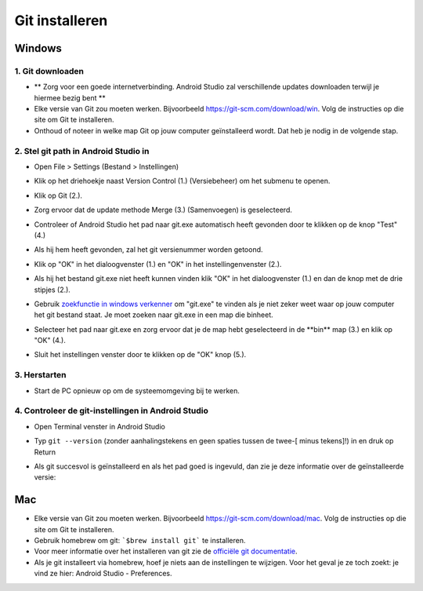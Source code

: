 Git installeren
**************************************************
Windows
==================================================
1. Git downloaden
--------------------------------------------------
* ** Zorg voor een goede internetverbinding. Android Studio zal verschillende updates downloaden terwijl je hiermee bezig bent **
* Elke versie van Git zou moeten werken. Bijvoorbeeld `https://git-scm.com/download/win <https://git-scm.com/download/win>`_. Volg de instructies op die site om Git te installeren.
* Onthoud of noteer in welke map Git op jouw computer geïnstalleerd wordt. Dat heb je nodig in de volgende stap.

.. image:: ../images/Update_GitPath.png
  :alt: Git locatie

2. Stel git path in Android Studio in
--------------------------------------------------
* Open File > Settings (Bestand > Instellingen) 

  .. image:: ../images/Update_GitSettings1.png
    :alt: Android Studio - open instellingen

* Klik op het driehoekje naast Version Control (1.) (Versiebeheer) om het submenu te openen.
* Klik op Git (2.).
* Zorg ervoor dat de update methode Merge (3.) (Samenvoegen) is geselecteerd.
* Controleer of Android Studio het pad naar git.exe automatisch heeft gevonden door te klikken op de knop "Test" (4.)

  .. image:: ../images/AndroidStudio361_09.png
    :alt: Android Studio instellingen

* Als hij hem heeft gevonden, zal het git versienummer worden getoond.
* Klik op "OK" in het dialoogvenster (1.) en "OK" in het instellingenvenster (2.).

  .. image:: ../images/AndroidStudio361_10.png
    :alt: Automatische installatie van git geslaagd

* Als hij het bestand git.exe niet heeft kunnen vinden klik "OK" in het dialoogvenster (1.) en dan de knop met de drie stipjes (2.).
* Gebruik `zoekfunctie in windows verkenner <https://www.tenforums.com/tutorials/94452-search-file-explorer-windows-10-a.html>`_ om "git.exe" te vinden als je niet zeker weet waar op jouw computer het git bestand staat. Je moet zoeken naar git.exe in een map die \bin\ heet.
* Selecteer het pad naar git.exe en zorg ervoor dat je de map hebt geselecteerd in de **\bin\** map (3.) en klik op "OK" (4.).
* Sluit het instellingen venster door te klikken op de "OK" knop (5.).

  .. image:: ../images/AndroidStudio361_11.png
    :alt: Automatische installatie van git mislukt
 
3. Herstarten
--------------------------------------------------
* Start de PC opnieuw op om de systeemomgeving bij te werken.

4. Controleer de git-instellingen in Android Studio
--------------------------------------------------
* Open Terminal venster in Android Studio
* Typ ``git --version`` (zonder aanhalingstekens en geen spaties tussen de twee-[ minus tekens]!) in en druk op Return

  .. image:: ../images/AndroidStudio_gitversion1.png
    :alt: git - -versie

* Als git succesvol is geïnstalleerd en als het pad goed is ingevuld, dan zie je deze informatie over de geïnstalleerde versie:

  .. image:: ../images/AndroidStudio_gitversion2.png
    :alt: resultaat git-versie

Mac
==================================================
* Elke versie van Git zou moeten werken. Bijvoorbeeld `https://git-scm.com/download/mac <https://git-scm.com/download/mac>`_. Volg de instructies op die site om Git te installeren.
* Gebruik homebrew om git: ```$brew install git``` te installeren.
* Voor meer informatie over het installeren van git zie de `officiële git documentatie <https://git-scm.com/book/en/v2/Getting-Started-Installing-Git>`_.
* Als je git installeert via homebrew, hoef je niets aan de instellingen te wijzigen. Voor het geval je ze toch zoekt: je vind ze hier: Android Studio - Preferences.
